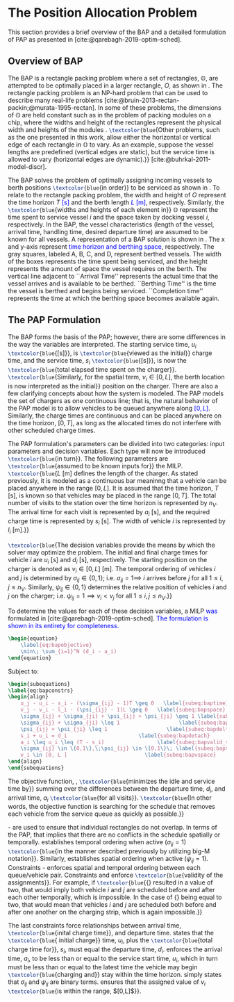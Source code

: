 * The Position Allocation Problem
:PROPERTIES:
:custom_id: sec:the-position-allocation-problem
:END:

This section provides a brief overview of the BAP and a detailed formulation of PAP as presented in
[cite:@qarebagh-2019-optim-sched].

** Overview of BAP
:PROPERTIES:
:custom_id: sec:overview-of-bap
:END:

The BAP is a rectangle packing problem where a set of rectangles, $\mathbb{O}$, are attempted to be optimally placed in
a larger rectangle, $O$, as shown in \autoref{fig:packexample}. The rectangle packing problem is an NP-hard problem that
can be used to describe many real-life problems [cite:@bruin-2013-rectan-packin;@murata-1995-rectan]. In some of these
problems, the dimensions of $\mathbb{O}$ are held constant such as in the problem of packing modules on a chip, where
the widths and height of the rectangles represent the physical width and heights of the modules
\cite{murata-1995-rectan}. src_latex{\textcolor{blue}{Other problems, such as the one presented in this work, allow either the
horizontal or vertical edge of each rectangle in $\mathbb{O}$ to vary. As an example, suppose the vessel lengths are
predefined (vertical edges are static), but the service time is allowed to vary (horizontal edges are dynamic).}}
[cite:@buhrkal-2011-model-discr].

The BAP solves the problem of optimally assigning incoming vessels to berth positions src_latex{\textcolor{blue}{in order}} to be
serviced as shown in \autoref{subfig:bapexample}. To relate to the rectangle packing problem, the width and height of
$O$ represent the time horizon $T$ \textcolor{blue}{[s]} and the berth length \textcolor{blue}{$L$ [m]}, respectively. Similarly, the
src_latex{\textcolor{blue}{widths and heights of each element in}} $\mathbb{O}$ represent the time spent to service vessel $i$ and
the space taken by docking vessel $i$, respectively. In the BAP, the vessel characteristics (length of the vessel,
arrival time, handling time, desired departure time) are assumed to be known for all vessels. A representation of a BAP
solution is shown in \autoref{fig:bap}. The x and y-axis represent \textcolor{blue}{time horizon and berthing space}, respectively.
The gray squares, labeled A, B, C, and D, represent berthed vessels. The width of the boxes represents the time spent
being serviced, and the height represents the amount of space the vessel requires on the berth. The vertical line
adjacent to ``Arrival Time'' represents the actual time that the vessel arrives and is available to be berthed.
``Berthing Time'' is the time the vessel is berthed and begins being serviced. ``Completion time'' represents the time
at which the berthing space becomes available again.

** The PAP Formulation
:PROPERTIES:
:custom_id: sec:the-pap-formulation
:END:

The BAP forms the basis of the PAP; however, there are some differences in the way the variables are interpreted. The
starting service time, $u_i$ src_latex{\textcolor{blue}{[s]}}, is src_latex{\textcolor{blue}{viewed as the initial}} charge time, and the service
time, $s_i$ src_latex{\textcolor{blue}{[s]}}, is now the src_latex{\textcolor{blue}{total elapsed time spent on the charger}}.
src_latex{\textcolor{blue}{Similarly, for the spatial term, $v_i \in [0,L]$, the berth location is now interpreted as the initial}}
position on the charger. There are also a few clarifying concepts about how the system is modeled. The PAP models the
set of chargers as one continuous line; that is, the natural behavior of the PAP model is to allow vehicles to be queued
anywhere along \textcolor{blue}{$[0,L]$}. Similarly, the charge times are continuous and can be placed anywhere on the time horizon,
$[0,T]$, as long as the allocated times do not interfere with other scheduled charge times.

The PAP formulation's parameters can be divided into two categories: input parameters and decision variables. Each type
will now be introduced src_latex{\textcolor{blue}{in turn}}. The following parameters are src_latex{\textcolor{blue}{assumed to be known inputs
for}} the MILP. src_latex{\textcolor{blue}{$L$ [m] defines the length of the charger. As stated previously, it is modeled as a
continuous bar meaninng that a vehicle can be placed anywhere in the range $[0,L]$. It is assumed that the time horizon,
$T$ [s], is known so that vehicles may be placed in the range $[0,T]$. The total number of visits to the station over
the time horizon is represented by $n_V$. The arrival time for each visit is represented by $a_i$ [s], and the required
charge time is represented by $s_i$ [s]. The width of vehicle $i$ is represented by $l_i$ [m].}}

src_latex{\textcolor{blue}{The decision variables provide the means by which the solver may optimize the problem. The initial and
final charge times for vehicle $i$ are $u_i$ [s] and $d_i$ [s], respectively. The starting position on the charger is
denoted as $v_i \in [0,L]$ [m]. The temporal ordering of vehicles $i$ and $j$ is determined by $\sigma_{ij} \in \{0, 1\}$; i.e.
$\sigma_{ij} = 1 \implies$ $i$ arrives before $j$ for all $1 \le i,j \le n_V$. Similarly, $\psi_{ij} \in \{0, 1\}$ determines the
relative position of vehicles $i$ and $j$ on the charger; i.e. $\psi_{ij} = 1 \implies v_i < v_j$ for all $1 \le i,j \le
n_V$.}}

#+begin_comment
- \textcolor{blue}{$L$ [m] : Length of the charger} - $T$ \textcolor{blue}{[s]} : time horizon
- \textcolor{blue}{$n_V$ : total number of incoming vehicles}
- $s_i$ \textcolor{blue}{[s]} : charging time for vehicle $i;\; 1 \leq i \leq n_V$
- $l_i$ \textcolor{blue}{[m]} : width of vehicle $i;\; 1 \leq i \leq n_V$
- $a_i$ \textcolor{blue}{[s]} : arrival time of vehicle $i;\; 1 \leq i \leq n_V$


- $u_i$ \textcolor{blue}{[s]} : starting charge time for vehicle $i;\; 1 \leq i \leq n_V$
- src_latex{\textcolor{blue}{$v_i \in \mathbb{B}$}} : assigned charge queue for vehicle $i;\; 1 \leq i \leq n_V$
- $d_i$ \textcolor{blue}{[s]} : departure time for vehicle $i;\; 1 \leq i \leq n_V$
- src_latex{\textcolor{blue}{ $\sigma_{ij} \in \{0, 1\}$ }}: determines the ordering of vehicles $i$ and $j$ in time; i.e. $\sigma_{ij} = 1
  \implies$ $i$ arrives before $j$, \textcolor{blue}{where $1 \le i,j \le n_V$ }
- src_latex{\textcolor{blue}{ $\psi_{ij} \in \{0, 1\}$ }} : determines the relative position of vehicles $i$ and $j$ when charging
  simultaneously; i.e. $\psi_{ij} = 1 \implies$ $i$ to the left of $j$, \textcolor{blue}{where $1 \le i,j \le n_V$ }
#+end_comment

To determine the values for each of these decision variables, a MILP \textcolor{blue}{was} formulated in
[cite:@qarebagh-2019-optim-sched]. \textcolor{blue}{The formulation is shown in its entirety for completeness.}

#+begin_src latex
\begin{equation}
	\label{eq:bapobjective}
	\min\; \sum_{i=1}^N (d_i - a_i)
\end{equation}
#+end_src
Subject to:
#+begin_src latex
  \begin{subequations}
  \label{eq:bapconstrs}
  \begin{align}
      u_j - u_i - s_i - (\sigma_{ij} - 1)T \geq 0   \label{subeq:baptime}          \\
      v_j - v_i - l_i - (\psi_{ij} - 1)L \geq 0   \label{subeq:bapspace}           \\
      \sigma_{ij} + \sigma_{ji} + \psi_{ij} + \psi_{ji} \geq 1 \label{subeq:bapvalid_pos}     \\
      \sigma_{ij} + \sigma_{ji} \leq 1                   \label{subeq:bapsigma}        \\
      \psi_{ij} + \psi_{ji} \leq 1                   \label{subeq:bapdelta}        \\
      s_i + u_i = d_i                       \label{subeq:bapdetach}       \\
      a_i \leq u_i \leq (T - s_i)                 \label{subeq:bapvalid_starts} \\
      \sigma_{ij} \in \{0,1\},\;\psi_{ij} \in \{0,1\}\; \label{subeq:bapsdspace}      \\
      v_i \in [0, L ]                         \label{subeq:bapvspace}
  \end{align}
  \end{subequations}
#+end_src

\noindent The objective function, \autoref{eq:bapobjective}, src_latex{\textcolor{blue}{minimizes the idle and service time by}}
summing over the differences between the departure time, $d_i$, and arrival time, $a_i$ src_latex{\textcolor{blue}{for all visits}}.
src_latex{\textcolor{blue}{In other words, the objective function is searching for the schedule that removes each vehicle from the
service queue as quickly as possible.}}

\autoref{subeq:baptime}-\autoref{subeq:bapdelta} are used to ensure that individual rectangles do not overlap. In terms
of the PAP, that implies that there are no conflicts in the schedule spatially or temporally. \autoref{subeq:baptime}
establishes temporal ordering when active ($\sigma_{ij}=1$) src_latex{\textcolor{blue}{in the manner described previously by utilizing
big-M notation}}. Similarly, \autoref{subeq:bapspace} establishes spatial ordering when active ($\psi_{ij} =1$).
Constraints \autoref{subeq:bapvalid_pos}-\autoref{subeq:bapdelta} enforces spatial and temporal ordering between each
queue/vehicle pair. Constraints \autoref{subeq:bapsigma} and \autoref{subeq:bapdelta} enforce src_latex{\textcolor{blue}{validity of
the assignments}}. For example, if src_latex{\textcolor{blue}{{\autoref{subeq:bapsigma}} resulted in a value of two, that would imply
both vehicle $i$ and $j$ are scheduled before and after each other temporally, which is impossible. In the case of
{\autoref{subeq:bapdelta}} being equal to two, that would mean that vehicles $i$ and $j$ are scheduled both before and
after one another on the charging strip, which is again impossible.}}

The last constraints force relationships between arrival time, src_latex{\textcolor{blue}{inital charge time}}, and
departure time. \autoref{subeq:bapdetach} states that the src_latex{\textcolor{blue}{ initial charge}} time, $u_i$, plus
the src_latex{\textcolor{blue}{total charge time for}}, $s_i$, must equal the departure time, $d_i$.
\autoref{subeq:bapvalid_starts} enforces the arrival time, $a_i$, to be less than or equal to the service start time,
$u_i$, which in turn must be less than or equal to the latest time the vehicle may begin
src_latex{\textcolor{blue}{charging and}} stay within the time horizon. \autoref{subeq:bapsdspace} simply states that
$\sigma_{ij}$ and $\psi_{ij}$ are binary terms. \autoref{subeq:bapvspace} ensures that the assigned value of $v_i$
src_latex{\textcolor{blue}{is within the range, $[0,L]$}}.

#  LocalWords: MILP
